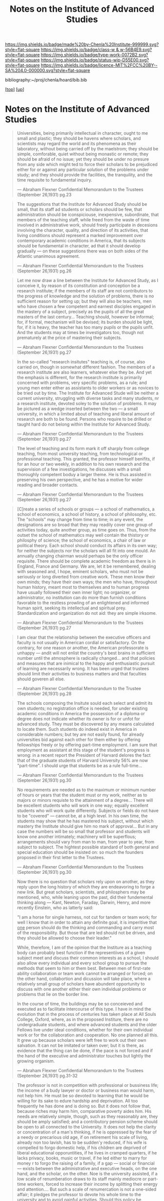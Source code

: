 #   -*- mode: org; fill-column: 60 -*-

#+TITLE: Notes on the Institute of Advanced Studies 
#+STARTUP: showall
#+TOC: headlines 4
#+PROPERTY: filename
#+LINK: pdf   pdfview:~/proj/chenla/hoard/lib/

[[https://img.shields.io/badge/made%20by-Chenla%20Institute-999999.svg?style=flat-square]] 
[[https://img.shields.io/badge/class-w & w-56B4E9.svg?style=flat-square]]
[[https://img.shields.io/badge/type-work-0072B2.svg?style=flat-square]]
[[https://img.shields.io/badge/status-wip-D55E00.svg?style=flat-square]]
[[https://img.shields.io/badge/licence-MIT%2FCC%20BY--SA%204.0-000000.svg?style=flat-square]]

bibliography:~/proj/chenla/hoard/bib.bib

[[[../../index.org][top]]] [[[../index.org][up]]]

* Notes on the Institute of Advanced Studies
  :PROPERTIES:
  :CUSTOM_ID: 
  :Name:      /home/deerpig/proj/chenla/bluebooks/ils-notes.org
  :Created:   2018-06-14T11:30@Prek Leap (11.642600N-104.919210W)
  :ID:        6bd6ad87-ad95-4034-8769-8aafe6b37958
  :VER:       582222670.531536192
  :GEO:       48P-491193-1287029-15
  :BXID:      proj:RWS4-0778
  :Class:     primer
  :Type:      work
  :Status:    wip
  :Licence:   MIT/CC BY-SA 4.0
  :END:


#+begin_quote
Universities, being primarily intellectual in character,
ought to me small and plastic; they should be havens where
scholars, and scientists may regard the world and its
phenomena as their laboratory, without being carried off by
the maelstrom; they should be simple, comforable, quiet
without being monastic or remote; they should be afraid of
no issue; yet they should be under no presure from any side
which might ted to force their scholars to be prejudiced
either for or against any particular solution of the
problems under study; and they should provide the
facilities, the tranquility, and the time requisite to
fundamental inquiry.

— Abraham Flexner
  Confidential Memorandum to the Trustees (September 26,1931)
  pg.23
#+end_quote

#+begin_quote
The suggestions that the Institute for Advanced Study should
be small, that its staff ad students or scholars should be
few, that administration should be iconspiciouse,
inexpensive, subordinate, that members of the teaching
staff, while freed from the waste of time involved in
administrative work, should freely participate in decesions
involving the character, quality, and direction of its
activities, that living conditions should represent a marked
improvement over contemporary academic conditions in
America, that its subjects should be fundamental in
character, ad that it should develop gradually — on these
suggestions there was on both sides of the Atlantic
unanimous agreement.

— Abraham Flexner
  Confidential Memorandum to the Trustees (September 26,1931)
  pg.26
#+end_quote

#+begin_quote
Let me now draw a line between the Institute for Advanced
Study, as I conceive it, by reason of its constitution and
conception be a research institute; if the members of its
staff are not contributors to the progress of knowledge and
the solution of problems, there is no sufficient reason for
setting up; but they will also be teachers, men who have
chosen a few competent and earnest disciples engaged in the
mastery of a subject, precisely as the pupils of all the
great masters of the last century...  Teaching should,
however be informal; for, if formal, mechanism will be
devised; its burden should be light, for, if it is heavy,
the teacher has too many pupils or the pupils unfit.  And
the students may at times be investigators too, though not
prematurely at the price of mastering their subjects.

— Abraham Flexner
  Confidential Memorandum to the Trustees (September 26,1931)
  pg.27
#+end_quote

#+begin_quote
In the so-called "research insitutes" teaching is, of
course, also carried on, though in somewhat different
fashion.  The members of a research institute are also
learners, whatever else they be.  And yet the emphasis is
different, for the research institute is primarily concerned
with problems, very specific problems, as a rule; and young
men enter either as assistants to older workers or as
novices to be tried out by time.  The Institute for Advanced
Stude will be neither a current university, struggling with
diverse tasks and many students, nr a research institute,
devoted soley to the solution of problems.  It may be
pictured as a wedge inserted between the two — a small
university, in which a limited about of teaching and liberal
amount of research are both to be found.  Persons who
require to be drilled or taught hard do not belong within
the Institute for Advanced Study.

— Abraham Flexner
  Confidential Memorandum to the Trustees (September 26,1931)
  pg.27
#+end_quote

#+begin_quote
The level of teaching and its form mark it off sharply from
college teaching, from most university teaching, from
technological or professional teaching.  This granted, the
professor himself benifits, if for an hour or two weekly, in
addition to his own research and the supervision of a few
investigations, he discusses with a small thoroughly
competent boduy a larger theme.  He is thus assisted in
preserving his own perspective, and he has a motive for
wider reading and broader contacts.

— Abraham Flexner
  Confidential Memorandum to the Trustees (September 26,1931)
  pg.27
#+end_quote



#+begin_quote
[C]reate a series of schools or groups — a school of
mathematics, a school of economics, a school of history, a
school of philosophy, etc.  The "schools" may change from
time to time; in any event, the designations are so broad
that they may readily cover one group of activities today,
quite another group, as time goes on.  Thus, from the outset
the school of mathematics may well contain the thistory or
philosphy of science; the school of economics, a chair of
law or political theory.  Each school should conduct its
affairs in its own way; for neither the subjects nor the
scholars will all fit into one mould.  An annually changing
chairman would perhaps be the only officer requisite.
There should be complete academic freedom as there is in
England, France and Germany.  We are, let it be remembered,
dealing with seasoned and, I hope, eminent scholars, who
must not be seriously or long diverted from creative work.
These men know their own minds; they have their own ways;
the men who have, throughout human history, meant most to
themselves and to human progress have usually followed their
own inner light; no organizer, or administrator, no
institution can do more than furnish conditions favorable to
the restless prowling of an enlightened and informed human
spirit, seeking its intellectual and spiritual prey.
Standardization and organization do not aid: they are simple
irksome.

— Abraham Flexner
  Confidential Memorandum to the Trustees (September 26,1931)
  pg.27
#+end_quote

#+begin_quote
I am clear that the relationship between the executive
officers and faculty is not usually in American cordial or
satisfactory.  On the contrary, for one reason or another,
the American professorate is unhappy — andit will not enlist
the country's best brains in sufficient number until the
atmosphere is radically changed... and that policies and
measures that are inimical to the happy and enthusiastic
pursuit of learning are necessarily wrong.  It has been
urged that trustees should limit their activities to
business matters and that faculties should goveren all else.

— Abraham Flexner
  Confidential Memorandum to the Trustee (September 26,1931)
  pg.28
#+end_quote

#+begin_quote
The  schools composing the Insitute sould each select and
admit its own students; no registration office is needed,
for under existing academic conditions in America the
possession of a diploma or degree does not indicate whether
its owner is for or unfot for advanced study.  They must be
discovered by any means calculated to locate them.  Such
students do indeed exist in America in considerable numbers;
but tey are not easily found, for already universities bid
against each other for them either by offering fellowships
freely or by offering part-time employment.  I am sure that
employment as assistant at this stage of the student's
progress is wrong: in a recent report the President of
Harvard delores the fact that of the graduate students of
Harvard University 56% are now "part-time".  I should urge
that students be as a rule full-time...

— Abraham Flexner
  Confidential Memorandum to the Trustees (September 26,1931)
  pg.30
#+end_quote

#+begin_quote
No requirements are needed as to the maximum or minimum
number of hours or years that the student must or my work,
neither as to majors or minors requiste to the attainment of
a degree...  There will be excellent students who will work
in one way; equally excellent students who will work quite
differently.  Subjects or fields do not have to be "covered"
— cannot be, at a high level.  In his own time, the students
may show that he has mastered his subject, without which
mastery the Institute should give him no mark of
approval... But in any case the numbers will be so small
that professor and students will know one another
intimately; machinery will be superflous; arrangements
should vary from man to man, from year to year, from subject
to subject. The hightest possible standard of both general
and special education should be insisted on: so much the
founders proposed in their first letter to the Trustees.  

— Abraham Flexner
  Confidential Memorandum to the Trustees (September 26,1931)
  pg.30
#+end_quote

#+begin_quote
Now there is no question that scholars rely upon on another,
as they reply upon the long history of which they are
endeavoring to forge a new link.  But great scholars,
scientists, and philosphers may be mentioned, who, while
leaning upon the past, did their fundemental thinking along
— Kant, Newton, Faraday, Darwin, Henry, and more recently
Einstein, who as latterly said:

  "I am a horse for single harness, not cut for tandem or
  team work; for well I know that in order to attain any
  definite goal, it is imperitive that _one_ person should
  do the thinking and commanding and carry most of the
  responsibility.  But those that are led should not be
  driven, and they should be allowed to choose their
  leader."

While, therefore, I am of the opinion that the Institure as
a teaching body can probably best function if the
representiives of a given subject meet and discuss their
common interests as a school, I should also allow every
individual and every school group to pursue the methods
that seem to him or them best.  Between men of first-rate
ability collaboration or team work cannot be arranged or
forced; on the other hand, collabortion and dicussion will
take place, where a relatively small group of scholars have
abundent opportunity to discuss with one another either
their own individual problems or problems that lie on the
border line.

In the course of time, the buildings may be so conceieved
and executed as to facilitate intercourse of this type.  I
have in mind the evolution that in the process of centuries
has taken place at All Souls College, Oxford, where, as in
the proposed Institure, there are no undergraduate students,
and where advanced students and the older Fellows live under
ideal conditions,  whether for their own individual work or
for the collaboration and cooperation.  No one planned all
this.  It grew up because scholars were left free to work
out their own salvation.  It can not be imitated or taken
over; but it is there, as evidence that the thing can be
done, if the pace is not forced and if the hand of the
executive and administrator touches but lightly the growing
organism.

— Abraham Flexner
  Confidential Memorandum to the Trustees (September 26,1931)
  pg.31-32
#+end_quote

#+begin_quote
The professor is not in competition with professional or
bussiness life; the income of a budy lawyer or doctor or
business man would harm, not help him.  He must be so
devoted to learning that he would be willing for its sake to
edure hardship and deprivation.  All too frequently he has
done and is doing so.  But it does not follow that, because
riches may harm him, comparative poverty aides him.  His
needs are relatively simple, though, such as they reasonably
are, they should be amply satisfied; and a contributory
pension scheme should be open to all connected to the
University.  It does not help the clarity or concentration
of a man's thinking, if he is oppressed by the fear of a
needy or precarious old age, if on retirement his scale of
living, already non too lavish, has to be sudden'y reduced,
if his wife is compelled to forgo domestic help, if his
children are deprived of liberal educational opporuntities,
if he lives in cramped quarters, if he lacks privacy, books,
music or travel, if he led either to marry for money r to
forgo the raising of a family, if a gap — social or
financial — exists between the administrative and executive
heads, on the one hand, and the scholar, on the other.  Noe
is the university assisted, if a low scale of renumberation
draws to its staff mainly mediocre or part-time workers,
forced to increase their income by splitting their energy
and attention....  But such a scale of renumercation is not
a one-sided affair; it pledges the professor to devote his
whole time to the university and to avoid gainful
activities.  Should this policy be accepted, as in my
opinion it must, the entire faculty of an American
institution will thus be placed on a full-time basis; real
academic freedom — the freedom to work unworried and
unhampered — will be attained.

— Abraham Flexner
  Confidential Memorandum to the Trustees (September 26,1931)
  pg.39
#+end_quote



** References

https://www.ias.edu/ideas/usefulness-useless-knowledge
https://outline.com/DHRy7P
https://archive.org/details/americancollege03flexgoog
https://www.ias.edu/about/mission-history
https://library.ias.edu/files/pdfs/bulletins/Bulletin1.pdf
https://library.ias.edu/files/pdfs/bulletins/Bulletin9.pdf
https://web.archive.org/web/20160305202831/http://www.cas.uio.no/Publications/Jubilee/History_of_institutes.pdf

https://www.ias.edu/publications
https://www.ias.edu/files/pdfs/publications/establishing-the-ias.pdf

